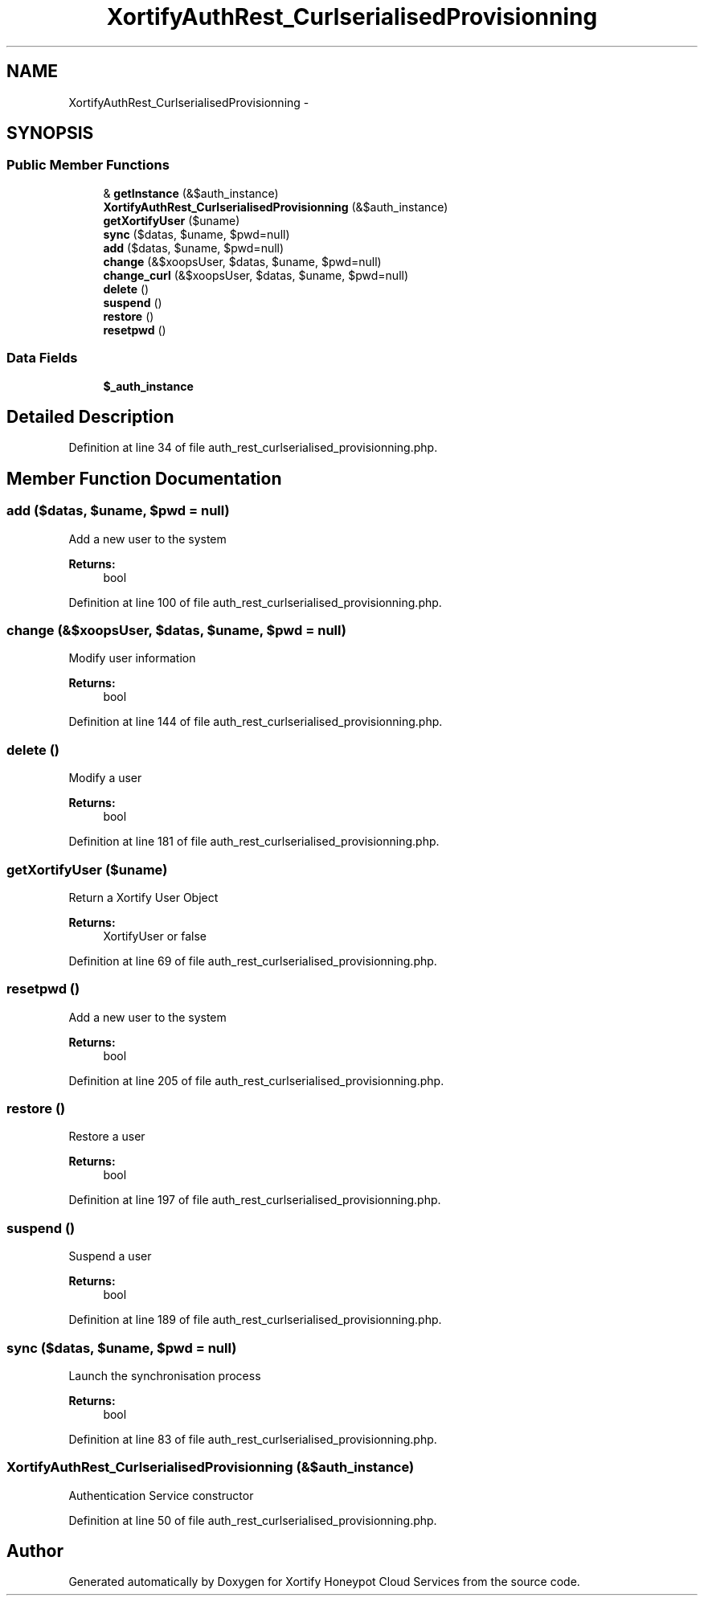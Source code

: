 .TH "XortifyAuthRest_CurlserialisedProvisionning" 3 "Tue Jul 23 2013" "Version 4.11" "Xortify Honeypot Cloud Services" \" -*- nroff -*-
.ad l
.nh
.SH NAME
XortifyAuthRest_CurlserialisedProvisionning \- 
.SH SYNOPSIS
.br
.PP
.SS "Public Member Functions"

.in +1c
.ti -1c
.RI "& \fBgetInstance\fP (&$auth_instance)"
.br
.ti -1c
.RI "\fBXortifyAuthRest_CurlserialisedProvisionning\fP (&$auth_instance)"
.br
.ti -1c
.RI "\fBgetXortifyUser\fP ($uname)"
.br
.ti -1c
.RI "\fBsync\fP ($datas, $uname, $pwd=null)"
.br
.ti -1c
.RI "\fBadd\fP ($datas, $uname, $pwd=null)"
.br
.ti -1c
.RI "\fBchange\fP (&$xoopsUser, $datas, $uname, $pwd=null)"
.br
.ti -1c
.RI "\fBchange_curl\fP (&$xoopsUser, $datas, $uname, $pwd=null)"
.br
.ti -1c
.RI "\fBdelete\fP ()"
.br
.ti -1c
.RI "\fBsuspend\fP ()"
.br
.ti -1c
.RI "\fBrestore\fP ()"
.br
.ti -1c
.RI "\fBresetpwd\fP ()"
.br
.in -1c
.SS "Data Fields"

.in +1c
.ti -1c
.RI "\fB$_auth_instance\fP"
.br
.in -1c
.SH "Detailed Description"
.PP 
Definition at line 34 of file auth_rest_curlserialised_provisionning\&.php\&.
.SH "Member Function Documentation"
.PP 
.SS "add ($datas, $uname, $pwd = \fCnull\fP)"
Add a new user to the system
.PP
\fBReturns:\fP
.RS 4
bool 
.RE
.PP

.PP
Definition at line 100 of file auth_rest_curlserialised_provisionning\&.php\&.
.SS "change (&$xoopsUser, $datas, $uname, $pwd = \fCnull\fP)"
Modify user information
.PP
\fBReturns:\fP
.RS 4
bool 
.RE
.PP

.PP
Definition at line 144 of file auth_rest_curlserialised_provisionning\&.php\&.
.SS "delete ()"
Modify a user
.PP
\fBReturns:\fP
.RS 4
bool 
.RE
.PP

.PP
Definition at line 181 of file auth_rest_curlserialised_provisionning\&.php\&.
.SS "getXortifyUser ($uname)"
Return a Xortify User Object
.PP
\fBReturns:\fP
.RS 4
XortifyUser or false 
.RE
.PP

.PP
Definition at line 69 of file auth_rest_curlserialised_provisionning\&.php\&.
.SS "resetpwd ()"
Add a new user to the system
.PP
\fBReturns:\fP
.RS 4
bool 
.RE
.PP

.PP
Definition at line 205 of file auth_rest_curlserialised_provisionning\&.php\&.
.SS "restore ()"
Restore a user
.PP
\fBReturns:\fP
.RS 4
bool 
.RE
.PP

.PP
Definition at line 197 of file auth_rest_curlserialised_provisionning\&.php\&.
.SS "suspend ()"
Suspend a user
.PP
\fBReturns:\fP
.RS 4
bool 
.RE
.PP

.PP
Definition at line 189 of file auth_rest_curlserialised_provisionning\&.php\&.
.SS "sync ($datas, $uname, $pwd = \fCnull\fP)"
Launch the synchronisation process
.PP
\fBReturns:\fP
.RS 4
bool 
.RE
.PP

.PP
Definition at line 83 of file auth_rest_curlserialised_provisionning\&.php\&.
.SS "\fBXortifyAuthRest_CurlserialisedProvisionning\fP (&$auth_instance)"
Authentication Service constructor 
.PP
Definition at line 50 of file auth_rest_curlserialised_provisionning\&.php\&.

.SH "Author"
.PP 
Generated automatically by Doxygen for Xortify Honeypot Cloud Services from the source code\&.
